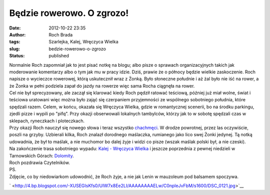 Będzie rowerowo. O zgrozo!
##########################
:date: 2012-10-22 23:35
:author: Roch Brada
:tags: Szarlejka, Kalej, Wręczyca Wielka
:slug: bedzie-rowerowo-o-zgrozo
:status: published

| Normalnie Roch zapomniał jak to jest pisać notkę na blogu; albo pisze o sprawach organizacyjnych takich jak moderowanie komentarzy albo o tym jak mu w pracy idzie. Dziś, prawie że o północy będzie wielkie zaskoczenie. Roch napisze o wycieczce rowerowej, którą uskutecznił wraz z Żonką. Było słoneczne południe i aż żal było nie iść na rower, a że Żonka w pełni podziela zapał do jazdy na rowerze więc sama Rocha ciągnęła na rower.
| Cel nie był sprecyzowany, ale zaczął się klarować kiedy Roch pędził ratować teściową, później już miał wolne, świat i teściowa uratowani więc można było zająć się czerpaniem przyjemności ze wspólnego sobotniego południa, które spędzali razem. Celem, w końcu, okazała się Wręczyca Wielka, gdzie w romantycznej scenerii, bo na środku parkingu, zjedli pizze i wypili po "pifq". Przy okazji obserwowali lokalnych tambylców, którzy jak to w sobotę spędzali czas w sklepach, ryneczkach i ploteczkach.
| Przy okazji Roch nauczył się nowego słowa i teraz wszystko `chachmęci <http://www.sjp.pl/chachm%C4%99ci>`__. W drodze powrotnej, przez las oczywiście, poszli na grzyby. Uzbierali kilka, Roch znalazł dorodnego maślaczka, rumianego jako lico swej Żonki jedynej. Tą notką udowadnia, że był to maślak, a nie muchomor bo dalej żyje i widzi co pisze (wszak maślak polski był, a nie czeski).
| Na zakończenie trasa sobotniego wypadu: `Kalej - Wręczyca Wielka <https://maps.google.com/maps/ms?msid=215955803211801198544.0004ccac616bcd49409ff&msa=0&ll=50.838359,18.982315&spn=0.066019,0.154324>`__ i jeszcze poprzednia z pewnej niedzieli w Tarnowskich Górach: \ `Dolomity <https://maps.google.com/maps/ms?msid=215955803211801198544.0004ccacaa9c327f82fdf&msa=0&ll=50.42311,18.829384&spn=0.061902,0.154324>`__.
| Roch pozdrawia Czytelników.
| PS.
| Zdjęcie, co by niedowiarkom udowodnić, że Roch żyje, a nie jak Lenin w mauzoleum pod balsamem spoczywa.

.. raw:: html

   <div class="separator" style="clear: both; text-align: center;">

` <http://4.bp.blogspot.com/-XUSEGIsKfs0/UIW7x8Ee2LI/AAAAAAAAELw/C0npleJvFbM/s1600/DSC_0121.jpg>`__

.. raw:: html

   </div>

.. raw:: html

   </p>
